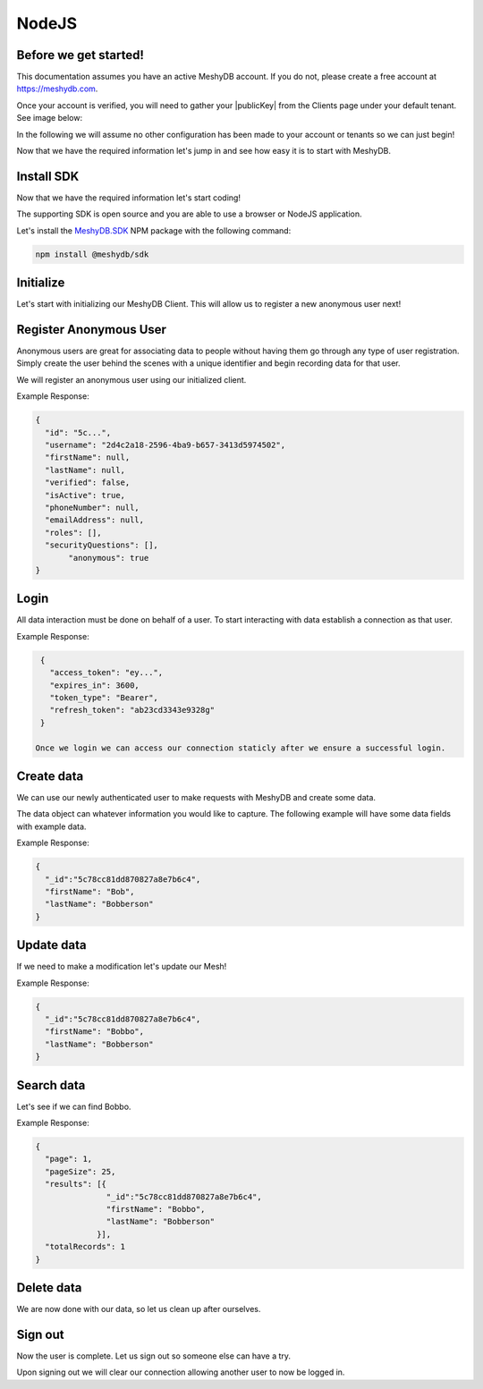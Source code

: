 .. role:: required

.. role:: type

======
NodeJS
======

----------------------
Before we get started!
----------------------
This documentation assumes you have an active MeshyDB account. If you do not, please create a free account at `https://meshydb.com <https://meshydb.com/>`_.

.. |publicKey| raw:: html

    <code>Public Key</code>

Once your account is verified, you will need to gather your |publicKey| from the Clients page under your default tenant. See image below:

.. |gettingStarted| image:: https://cdn.meshydb.com/images/getting-started-client.png
           :alt: Public Key under Clients default tenant

|gettingStarted|

In the following we will assume no other configuration has been made to your account or tenants so we can just begin!

Now that we have the required information let's jump in and see how easy it is to start with MeshyDB.

.. |parameters| raw:: html

   <h4>Parameters</h4>
  
-----------
Install SDK
-----------
Now that we have the required information let's start coding!

The supporting SDK is open source and you are able to use a browser or NodeJS application.

Let's install the `MeshyDB.SDK <https://www.npmjs.com/package/@meshydb/sdk/>`_ NPM package with the following command:

.. code-block:: console

   npm install @meshydb/sdk

----------
Initialize
----------
Let's start with initializing our MeshyDB Client. This will allow us to register a new anonymous user next! 

.. tabs::
   
   .. group-tab:: NodeJS
   
      .. code-block:: javascript
   
         var client = MeshyClient.initialize(accountName, publicKey);
         
      |parameters|

      accountName : :type:`string`, :required:`required`
         Indicates which account you are connecting for authentication.
      publicKey : :type:`string`, :required:`required`
         Public accessor for application.

-----------------------
Register Anonymous User
-----------------------
Anonymous users are great for associating data to people without having them go through any type of user registration. Simply create the user behind the scenes with a unique identifier and begin recording data for that user.

We will register an anonymous user using our initialized client.

.. tabs::
   
   .. group-tab:: NodeJS
   
      .. code-block:: javascript

         var username = null;

         var anonymousUser = await client.registerAnonymousUser(username);

      |parameters|

      username : :type:`string`
         Unique identifier for user or device. If it is not provided a username will be automatically generated.

Example Response:

.. code-block:: json

  {
    "id": "5c...",
    "username": "2d4c2a18-2596-4ba9-b657-3413d5974502",
    "firstName": null,
    "lastName": null,
    "verified": false,
    "isActive": true,
    "phoneNumber": null,
    "emailAddress": null,
    "roles": [],
    "securityQuestions": [],
	 "anonymous": true
  }

-----
Login
-----
All data interaction must be done on behalf of a user. To start interacting with data establish a connection as that user.

.. tabs::
   
   .. group-tab:: NodeJS
      
      .. code-block:: javascript
      
         var connection = await client.loginAnonymously(anonymousUser.username);

      |parameters|

      username : :type:`string`, :required:`required`
         Unique identifier for user or device.


Example Response:

.. code-block:: json

  {
    "access_token": "ey...",
    "expires_in": 3600,
    "token_type": "Bearer",
    "refresh_token": "ab23cd3343e9328g"
  }
 
 Once we login we can access our connection staticly after we ensure a successful login.

.. tabs::

   .. group-tab:: C#

      .. code-block:: c#

         connection = MeshyClient.CurrentConnection;

-----------
Create data
-----------
We can use our newly authenticated user to make requests with MeshyDB and create some data.

The data object can whatever information you would like to capture. The following example will have some data fields with example data.

.. tabs::
   
   .. group-tab:: NodeJS
      
      .. code-block:: javascript
        
         var person = {
                        firstName:"Bob",
                        lastName:"Bobberson"
                      };
         
         var meshName = "person";
         
         var person = await MeshyClient.currentConnection.meshesService.create(meshName, person);

      |parameters|

      meshName : :type:`string`, :required:`required`
         Identifies name of mesh collection. e.g. person.

Example Response:

.. code-block:: json

  {
    "_id":"5c78cc81dd870827a8e7b6c4",
    "firstName": "Bob",
    "lastName": "Bobberson"
  }
  
-----------
Update data
-----------
If we need to make a modification let's update our Mesh! 

.. tabs::

   .. group-tab:: NodeJS
      
      .. code-block:: javascript

        person.firstName = "Bobbo";
        
        await MeshyClient.currentConnection
                         .meshes
                         .update(meshName, person, person._id);
      
      |parameters|

      meshName : :type:`string`, :required:`required`
         Identifies name of mesh collection. e.g. person.
      id : :type:`string`, :required:`required`
         Identifies unique record of Mesh data to replace.


Example Response:

.. code-block:: json

  {
    "_id":"5c78cc81dd870827a8e7b6c4",
    "firstName": "Bobbo",
    "lastName": "Bobberson"
  }

-----------
Search data
-----------
Let's see if we can find Bobbo.

.. tabs::

   .. group-tab:: NodeJS
      
      .. code-block:: javascript
         

         var people  = await MeshyClient.currentConnection
                                        .meshes
                                        .search(meshName, 
                                                {
                                                   filter: { "firstName": "Bobbo" },
                                                   orderby: null,
                                                   pageNumber: 1,
                                                   pageSize: 25
                                                });
      
      |parameters|

      meshName : :type:`string`, :required:`required`
         Identifies name of mesh collection. e.g. person.
      filter : :type:`string`
         Criteria provided in a MongoDB format to limit results.
      orderby : :type:`string`
         Defines which fields need to be sorted and direction in a MongoDB format.
      page : :type:`integer`
         Page number of results to bring back.
      pageSize : :type:`integer`, max: 200, default: 25
         Number of results to bring back per page.

Example Response:

.. code-block:: json

  {
    "page": 1,
    "pageSize": 25,
    "results": [{
                 "_id":"5c78cc81dd870827a8e7b6c4",
                 "firstName": "Bobbo",
                 "lastName": "Bobberson"
               }],
    "totalRecords": 1
  }

-----------
Delete data
-----------
We are now done with our data, so let us clean up after ourselves.

.. tabs::


   .. group-tab:: NodeJS
      
      .. code-block:: javascript
         
         await MeshyClient.currentConnection
                          .meshes
                          .delete(meshName, person._id);
         
      |parameters|

      meshName : :type:`string`, :required:`required`
         Identifies name of mesh collection. e.g. person.
      id : :type:`string`, :required:`required`
         Identifies unique record of Mesh data to remove.

--------
Sign out
--------
Now the user is complete. Let us sign out so someone else can have a try.

.. tabs::

   .. group-tab:: NodeJS
      
      .. code-block:: javascript

         await MeshyClient.currentConnection
                          .signout();
      
      |parameters|

      No parameters provided. The connection is aware of who needs to be signed out.

Upon signing out we will clear our connection allowing another user to now be logged in.